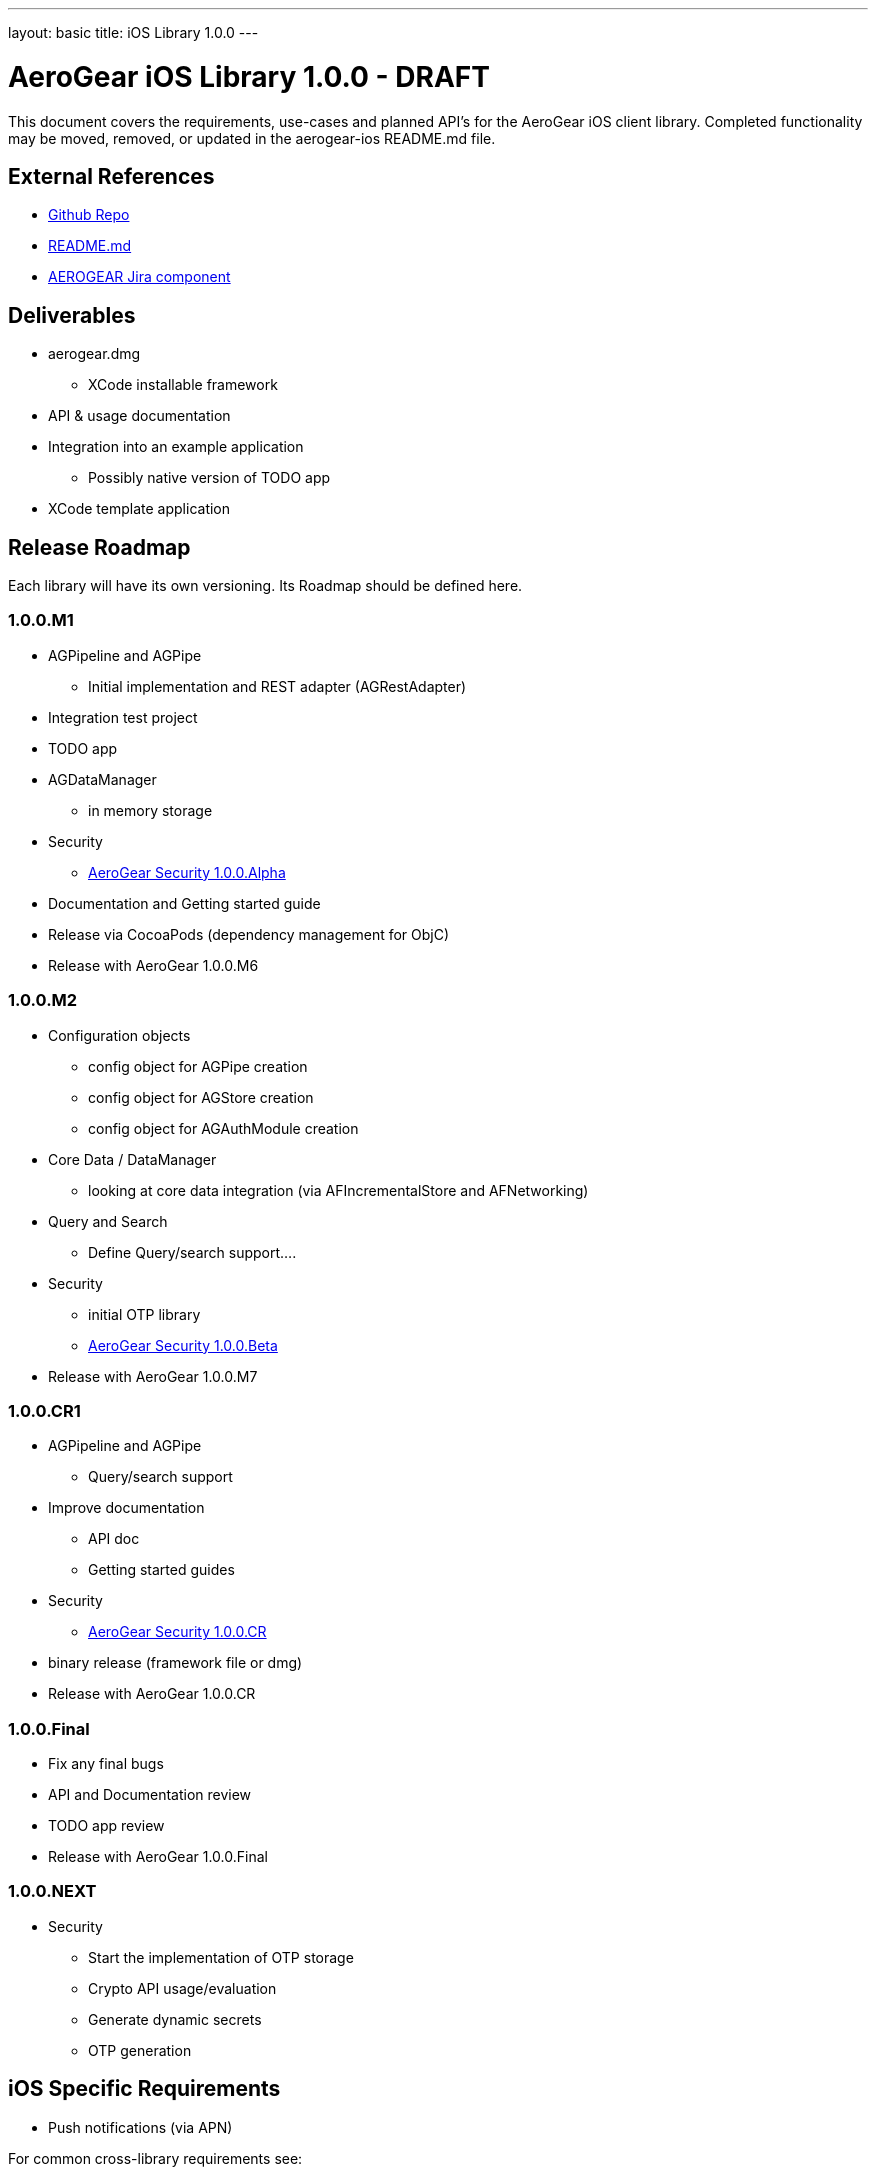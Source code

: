 ---
layout: basic
title: iOS Library 1.0.0
---

AeroGear iOS Library 1.0.0 - DRAFT
==================================

This document covers the requirements, use-cases and planned API's for the AeroGear iOS client library.  Completed functionality may be moved, removed, or updated in the aerogear-ios README.md file.

External References
-------------------

* link:https://github.com/aerogear/aerogear-ios/[Github Repo]
* link:https://github.com/aerogear/aerogear-ios/blob/master/README.md[README.md]
* link:https://issues.jboss.org/browse/AEROGEAR/component/12314946[AEROGEAR Jira component]

Deliverables
------------

* aerogear.dmg
** XCode installable framework
* API & usage documentation
* Integration into an example application
** Possibly native version of TODO app
* XCode template application

Release Roadmap
---------------

Each library will have its own versioning.  Its Roadmap should be defined here.

1.0.0.M1
~~~~~~~~

* AGPipeline and AGPipe
** Initial implementation and REST adapter (AGRestAdapter)
* Integration test project
* TODO app
* AGDataManager
** in memory storage
* Security
** link:../AeroGearSecurity[AeroGear Security 1.0.0.Alpha]
* Documentation and Getting started guide
* Release via CocoaPods (dependency management for ObjC)
* Release with AeroGear 1.0.0.M6

1.0.0.M2
~~~~~~~~

* Configuration objects
** config object for AGPipe creation 
** config object for AGStore creation 
** config object for AGAuthModule creation 
* Core Data / DataManager
** looking at core data integration (via AFIncrementalStore and AFNetworking)
* Query and Search
** Define Query/search support....
* Security
** initial OTP library
** link:../AeroGearSecurity[AeroGear Security 1.0.0.Beta]
* Release with AeroGear 1.0.0.M7

1.0.0.CR1
~~~~~~~~~

* AGPipeline and AGPipe
** Query/search support
* Improve documentation
** API doc
** Getting started guides
* Security
** link:../AeroGearSecurity[AeroGear Security 1.0.0.CR]
* binary release (framework file or dmg)
* Release with AeroGear 1.0.0.CR

1.0.0.Final
~~~~~~~~~~~

* Fix any final bugs
* API and Documentation review
* TODO app review
* Release with AeroGear 1.0.0.Final

1.0.0.NEXT
~~~~~~~~~~

* Security
** Start the implementation of OTP storage
** Crypto API usage/evaluation 
** Generate dynamic secrets
** OTP generation


iOS Specific Requirements
-------------------------

* Push notifications (via APN)

For common cross-library requirements see:

* link:AeroGearPersistence.html[AeroGear Persistence Plan]
* link:AeroGearSecurity.html[AeroGear Security Plan]

Core Data Integration
~~~~~~~~~~~~~~~~~~~~~

*TODO* Complete

